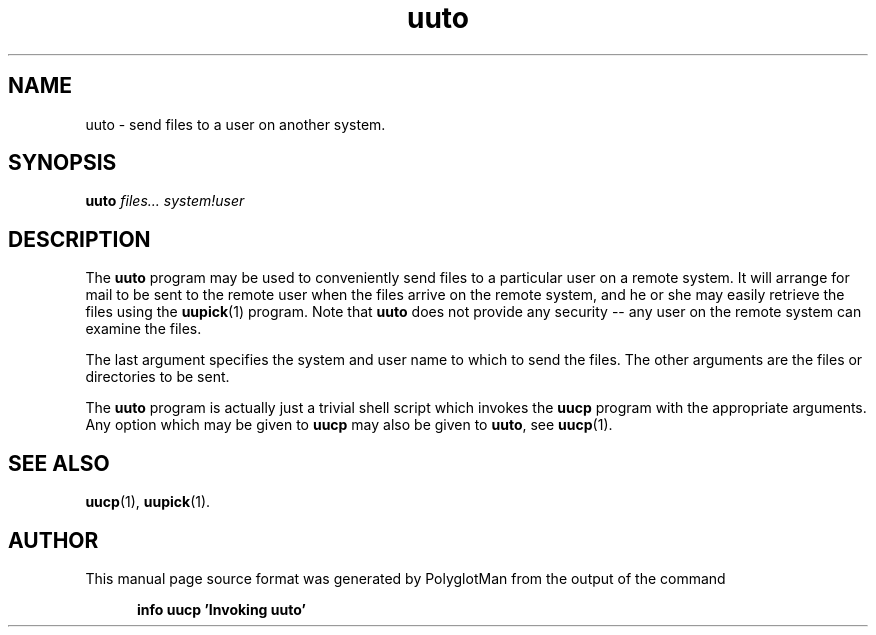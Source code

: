 .TH uuto 1 "Taylor UUCP 1.07"
.\"  manual page source format generated by PolyglotMan v3.0.8+X.Org,
.\"  available at http://polyglotman.sourceforge.net/
.SH NAME
uuto \- send files to a user on another system.
.SH SYNOPSIS
.B uuto
.I files... system!user
.SH DESCRIPTION
The \fBuuto\fR program may be used to conveniently send files to a
particular user on a remote system. It will arrange for mail to be sent
to the remote user when the files arrive on the remote system, and he or
she may easily retrieve the files using the
.BR uupick (1)
program. Note that \fBuuto\fR does not provide any
security \-\- any user on the remote system can examine the files.
.LP
The last argument specifies the system and user name to which to send
the files. The other arguments are the files or directories to be sent.
.LP
The \fBuuto\fR program is actually just a trivial shell script which
invokes the \fBuucp\fR program with the appropriate arguments. Any option
which may be given to \fBuucp\fR may also be given to \fBuuto\fR, see
.BR uucp (1).

.SH SEE ALSO
.BR uucp (1),
.BR uupick (1).
.SH AUTHOR
This manual page source format was generated by PolyglotMan
from the output of the command

.RS 5
.B info uucp 'Invoking uuto'
.RE

